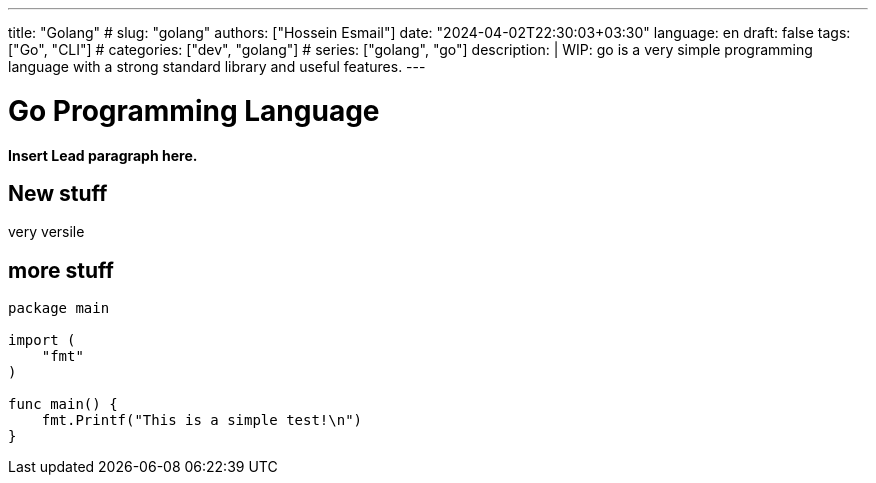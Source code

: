 ---
title: "Golang"
# slug: "golang" 
authors: ["Hossein Esmail"]
date: "2024-04-02T22:30:03+03:30"
language: en
draft: false
tags: ["Go", "CLI"]
# categories: ["dev", "golang"]
# series: ["golang", "go"]
description: |
    WIP: go is a very simple programming language with a strong standard
    library and useful features.
---

= Go Programming Language
:doctype: book
:source-highlighter: rouge
:rouge-style: github
:author: P J
:email: hos@gmail
:icon-set: fi
// :numbered:
:toc:
:toclevels: 1

**Insert Lead paragraph here.**

== New stuff

very versile

== more stuff

[source,go]
----
package main

import (
    "fmt"
)

func main() {
    fmt.Printf("This is a simple test!\n")
}
----
